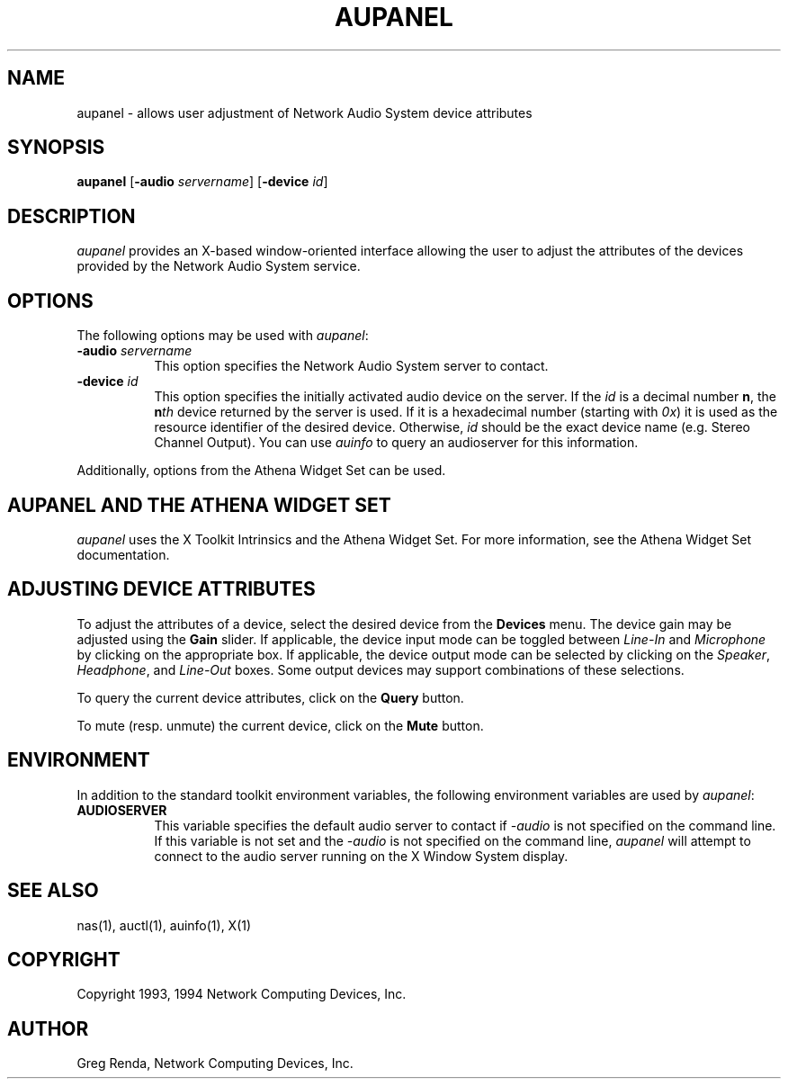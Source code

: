 .\" $NCDId: @(#)aupanel.man,v 1.7 1994/08/10 18:39:02 greg Exp $
.TH AUPANEL 1 "" ""
.SH NAME
aupanel \- allows user adjustment of Network Audio System device attributes
.IX aupanel#(1) "" "\fLaupanel\fP(1)"
.SH SYNOPSIS
\fBaupanel\fP [\fB\-audio\fP \fIservername\fP] [\fB\-device\fP \fIid\fP]
.SH DESCRIPTION
\fIaupanel\fP provides an X-based window-oriented interface allowing the user
to adjust the attributes of the devices provided by the Network Audio System service.
.SH OPTIONS
The following options may be used with \fIaupanel\fP:
.TP 8
.BI "\-audio " servername
This option specifies the Network Audio System server to contact.
.TP 8
.BI "\-device " id
This option specifies the initially activated audio device on the server.
If the \fIid\fP is a decimal number \fBn\fP, the \fBn\fP\fIth\fP device returned
by the server is used. If it is a hexadecimal number (starting with \fI0x\fP)
it is used as the resource identifier of the desired device. Otherwise,
\fIid\fP should be the exact device name (e.g. Stereo Channel Output).
You can use \fIauinfo\fP to query an audioserver for this information.
.PP
Additionally, options from the Athena Widget Set can be used.
.SH AUPANEL AND THE ATHENA WIDGET SET
\fIaupanel\fP uses the X Toolkit Intrinsics and the Athena Widget Set.
For more information, see the Athena Widget Set documentation.
.SH ADJUSTING DEVICE ATTRIBUTES
To adjust the attributes of a device, select the desired device from
the \fBDevices\fP menu.  The device gain may be adjusted using the
\fBGain\fP slider.  If applicable, the device input mode can be
toggled between \fILine\-In\fP and \fIMicrophone\fP by clicking on the
appropriate box.  If applicable, the device output mode can be
selected by clicking on the \fISpeaker\fP, \fIHeadphone\fP, and
\fILine\-Out\fP boxes.  Some output devices may support combinations of
these selections.
.PP
To query the current device attributes, click on the \fBQuery\fP button.
.PP
To mute (resp. unmute) the current device, click on the \fBMute\fP button.
.SH ENVIRONMENT
In addition to the standard toolkit environment variables, the
following environment variables are used by \fIaupanel\fP:
.IP \fBAUDIOSERVER\fP 8
This variable specifies the default audio server to contact if \fI\-audio\fP
is not specified on the command line.  If this variable is not set and
the \fI\-audio\fP is not specified on the command line, \fIaupanel\fP
will attempt to connect to the audio server running on the
X Window System display.
.SH "SEE ALSO"
nas(1), auctl(1), auinfo(1), X(1)
.SH COPYRIGHT
Copyright 1993, 1994 Network Computing Devices, Inc.
.SH AUTHOR
Greg Renda, Network Computing Devices, Inc.
